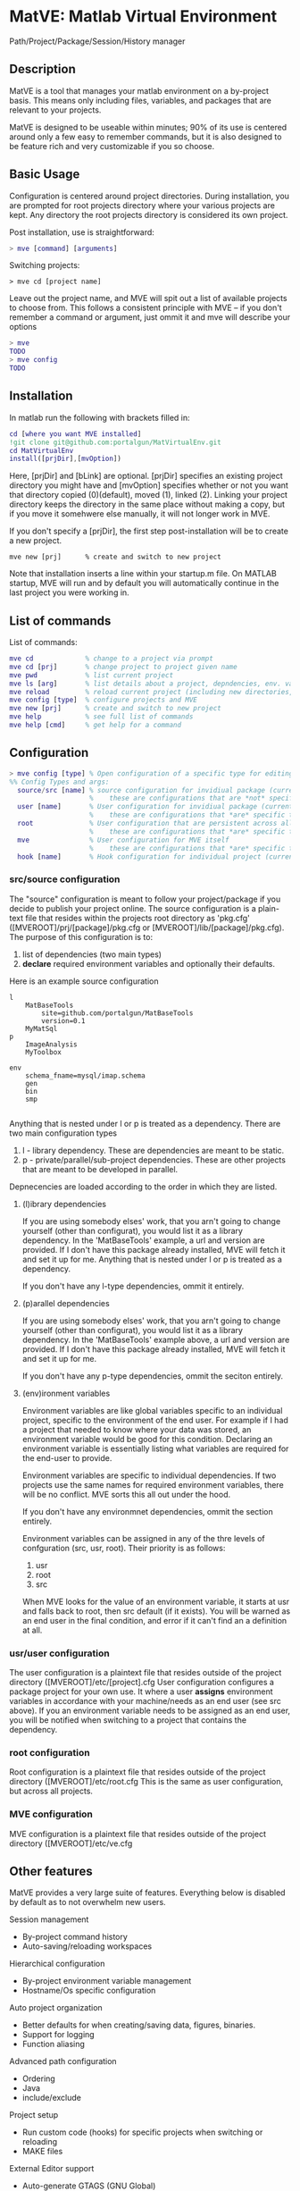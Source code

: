 * MatVE: Matlab Virtual Environment
Path/Project/Package/Session/History manager

** Description
MatVE is a tool that manages your matlab environment on a by-project basis. This means only including files, variables, and packages that are relevant to your projects.

MatVE is designed to be useable within minutes; 90% of its use is centered around only a few easy to remember commands, but it is also designed to be feature rich and very customizable if you so choose.

** Basic Usage
Configuration is centered around project directories. During installation, you are prompted for root projects directory where your various projects are kept. Any directory the root projects directory is considered its own project.

Post installation, use is straightforward:
#+begin_src matlab
    > mve [command] [arguments]
#+end_src

Switching projects:
#+begin_src
> mve cd [project name]
#+end_src
Leave out the project name, and MVE will spit out a list of available projects to choose from.
This follows a consistent principle with MVE -- if you don't remember a command or argument, just ommit it and mve will describe your options
#+begin_src matlab
> mve
TODO
> mve config
TODO
#+end_src


** Installation
In matlab run the following with brackets filled in:
#+begin_src matlab
cd [where you want MVE installed]
!git clone git@github.com:portalgun/MatVirtualEnv.git
cd MatVirtualEnv
install([prjDir],[mvOption])
#+end_src
Here, [prjDir] and [bLink] are optional.
[prjDir] specifies an existing project directory you might have and [mvOption] specifies whether or not you want that directory copied (0)(default), moved (1), linked (2). Linking your project directory keeps the directory in the same place without making a copy, but if you move it somehwere else manually, it will not longer work in MVE.

If you don't specify a [prjDir], the first step post-installation will be to create a new project.
#+begin_src
  mve new [prj]      % create and switch to new project
#+end_src

Note that installation inserts a line within your startup.m file. On MATLAB startup, MVE will run and by default you will automatically continue in the last project you were working in.

** List of commands
List of commands:
#+begin_src matlab
  mve cd             % change to a project via prompt
  mve cd [prj]       % change project to project given name
  mve pwd            % list current project
  mve ls [arg]       % list details about a project, depndencies, env. variables, or MVE
  mve reload         % reload current project (including new directories, environment variables)
  mve config [type]  % configure projects and MVE
  mve new [prj]      % create and switch to new project
  mve help           % see full list of commands
  mve help [cmd]     % get help for a command
#+end_src

** Configuration

#+begin_src matlab
> mve config [type] % Open configuration of a specific type for editing
%% Config Types and args:
  source/src [name] % source configuration for invidiual package (current if name is ommitted)
                    %    these are configurations that are *not* specific to any end user.
  user [name]       % User configuration for invidiual package (current if name is ommitted)
                    %    these are configurations that *are* specific to you as the end user.
  root              % User configuration that are persistent across all projects
                    %    these are configurations that *are* specific to you as the end user.
  mve               % User configuration for MVE itself
                    %    these are configurations that *are* specific to you as the end user of MVE.
  hook [name]       % Hook configuration for individual project (current if name is ommitted)
#+end_src

*** src/source configuration
The "source" configuration is meant to follow your project/package if you decide to publish your project online.
The source configuration is a plain-text file that resides within the projects root directory as 'pkg.cfg' ([MVEROOT]/prj/[package]/pkg.cfg or [MVEROOT]/lib/[package]/pkg.cfg).
The purpose of this configuration is to:
1. list of dependencies (two main types)
2. *declare* required environment variables and optionally their defaults.

Here is an example source configuration
#+begin_src
l
    MatBaseTools
        site=github.com/portalgun/MatBaseTools
        version=0.1
    MyMatSql
p
    ImageAnalysis
    MyToolbox

env
    schema_fname=mysql/imap.schema
    gen
    bin
    smp

#+end_src
Anything that is nested under l or p is treated as a dependency.
There are two main configuration types
1. l - library dependency. These are dependencies are meant to be static.
2. p - private/parallel/sub-project dependencies. These are other projects that are meant to be developed in parallel.

Depnecencies are loaded according to the order in which they are listed.

**** (l)ibrary dependencies
If you are using somebody elses' work, that you arn't going to change yourself (other than configurat), you would list it as a library dependency.
In the 'MatBaseTools' example, a url and version are provided.  If I don't have this package already installed, MVE will fetch it and set it up for me. Anything that is nested under l or p is treated as a dependency.

If you don't have any l-type dependencies, ommit it entirely.

**** (p)arallel dependencies
If you are using somebody elses' work, that you arn't going to change yourself (other than configurat), you would list it as a library dependency.
In the 'MatBaseTools' example above, a url and version are provided.  If I don't have this package already installed, MVE will fetch it and set it up for me.

If you don't have any p-type dependencies, ommit the seciton entirely.

**** (env)ironment variables
Environment variables are like global variables specific to an individual project, specific to the environment of the end user.
For example if I had a project that needed to know where your data was stored, an environment variable would be good for this condition.
Declaring an environment variable is essentially listing what variables are required for the end-user to provide.

Environment variables are specific to individual dependencies.
If two projects use the same names for required environment variables, there will be no conflict. MVE sorts this all out under the hood.

If you don't have any environmnet dependencies, ommit the section entirely.

Environment variables can be assigned in any of the thre levels of confguration (src, usr, root).
Their priority is as follows:
1. usr
2. root
3. src
When MVE looks for the value of an environment variable, it starts at usr and falls back to root, then src default (if it exists).
You will be warned as an end user in the final condition, and error if it can't find an a definition at all.

*** usr/user configuration
The user configuration is a plaintext file that resides outside of the  project directory ([MVEROOT]/etc/[project].cfg
User configuration configures a package project for your own use. It where a user *assigns* environment variables in accordance with your machine/needs as an end user (see src above). If you an environment variable needs to be assigned as an end user, you will be notified when switching to a project that contains the dependency.

*** root configuration
Root configuration is a plaintext file that resides outside of the project directory ([MVEROOT]/etc/root.cfg
This is the same as user configuration, but across all projects.

*** MVE configuration
MVE configuration is a plaintext file that resides outside of the project directory ([MVEROOT]/etc/ve.cfg

** Other features
MatVE provides a very large suite of features.  Everything below is disabled by default as to not overwhelm new users.

Session management
+ By-project command history
+ Auto-saving/reloading workspaces

Hierarchical configuration
+ By-project environment variable management
+ Hostname/Os specific configuration

Auto project organization
+ Better defaults for when creating/saving  data, figures, binaries.
+ Support for logging
+ Function aliasing

Advanced path configuration
+ Ordering
+ Java
+ include/exclude

Project setup
+ Run custom code (hooks) for specific projects when switching or reloading
+ MAKE files

External Editor support
+ Auto-generate GTAGS (GNU Global)
+ Emacs projectile support

Features being developed
+ Project testing suite
+ Toolboxtoolbox package compatibility
